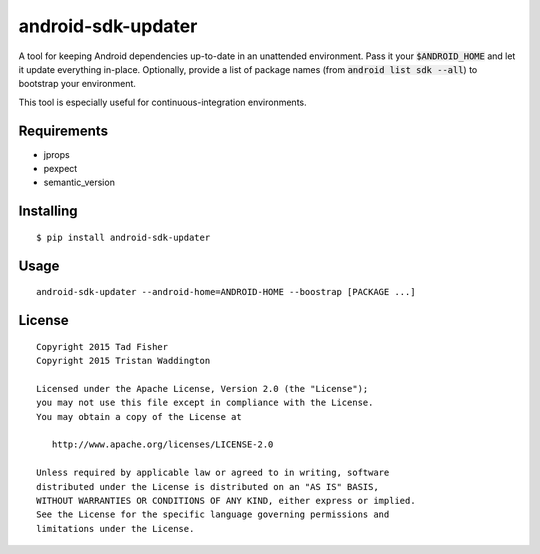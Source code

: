 android-sdk-updater
===================

A tool for keeping Android dependencies up-to-date in an unattended environment. Pass it your :code:`$ANDROID_HOME` and let it
update everything in-place. Optionally, provide a list of package names (from :code:`android list sdk --all`) to bootstrap
your environment.

This tool is especially useful for continuous-integration environments.

Requirements
------------

- jprops
- pexpect
- semantic_version

Installing
----------

::

    $ pip install android-sdk-updater

Usage
-----

::

    android-sdk-updater --android-home=ANDROID-HOME --boostrap [PACKAGE ...]

License
-------

::

    Copyright 2015 Tad Fisher
    Copyright 2015 Tristan Waddington

    Licensed under the Apache License, Version 2.0 (the "License");
    you may not use this file except in compliance with the License.
    You may obtain a copy of the License at

       http://www.apache.org/licenses/LICENSE-2.0

    Unless required by applicable law or agreed to in writing, software
    distributed under the License is distributed on an "AS IS" BASIS,
    WITHOUT WARRANTIES OR CONDITIONS OF ANY KIND, either express or implied.
    See the License for the specific language governing permissions and
    limitations under the License.

